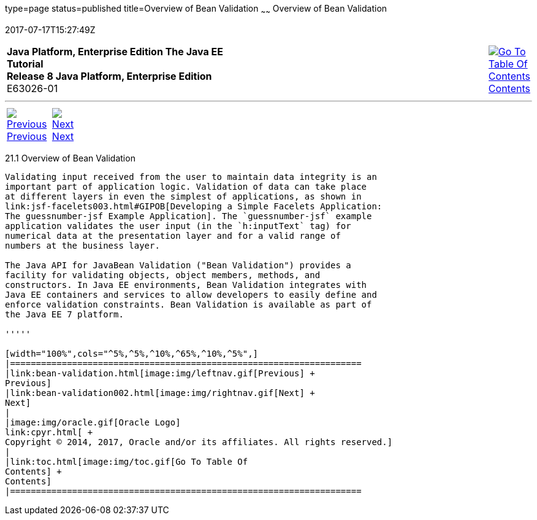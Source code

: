 type=page
status=published
title=Overview of Bean Validation
~~~~~~
Overview of Bean Validation
===========================
2017-07-17T15:27:49Z

[[top]]

[width="100%",cols="50%,45%,^5%",]
|=======================================================================
|*Java Platform, Enterprise Edition The Java EE Tutorial* +
*Release 8 Java Platform, Enterprise Edition* +
E63026-01
|
|link:toc.html[image:img/toc.gif[Go To Table Of
Contents] +
Contents]
|=======================================================================

'''''

[cols="^5%,^5%,90%",]
|=======================================================================
|link:bean-validation.html[image:img/leftnav.gif[Previous] +
Previous] 
|link:bean-validation002.html[image:img/rightnav.gif[Next] +
Next] | 
|=======================================================================


[[A1101988]]

[[overview-of-bean-validation]]
21.1 Overview of Bean Validation
--------------------------------

Validating input received from the user to maintain data integrity is an
important part of application logic. Validation of data can take place
at different layers in even the simplest of applications, as shown in
link:jsf-facelets003.html#GIPOB[Developing a Simple Facelets Application:
The guessnumber-jsf Example Application]. The `guessnumber-jsf` example
application validates the user input (in the `h:inputText` tag) for
numerical data at the presentation layer and for a valid range of
numbers at the business layer.

The Java API for JavaBean Validation ("Bean Validation") provides a
facility for validating objects, object members, methods, and
constructors. In Java EE environments, Bean Validation integrates with
Java EE containers and services to allow developers to easily define and
enforce validation constraints. Bean Validation is available as part of
the Java EE 7 platform.

'''''

[width="100%",cols="^5%,^5%,^10%,^65%,^10%,^5%",]
|====================================================================
|link:bean-validation.html[image:img/leftnav.gif[Previous] +
Previous] 
|link:bean-validation002.html[image:img/rightnav.gif[Next] +
Next]
|
|image:img/oracle.gif[Oracle Logo]
link:cpyr.html[ +
Copyright © 2014, 2017, Oracle and/or its affiliates. All rights reserved.]
|
|link:toc.html[image:img/toc.gif[Go To Table Of
Contents] +
Contents]
|====================================================================
